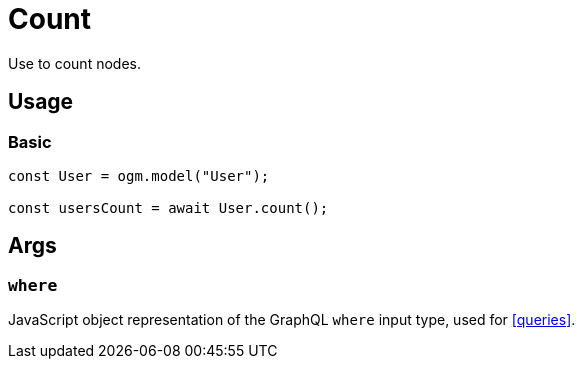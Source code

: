 [[ogm-methods-count]]
= Count

Use to count nodes.

== Usage

=== Basic

[source, javascript]
----
const User = ogm.model("User");

const usersCount = await User.count();
----

== Args

=== `where`
JavaScript object representation of the GraphQL `where` input type, used for <<queries>>.

